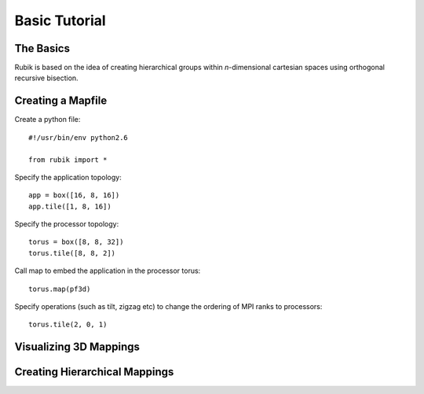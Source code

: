 Basic Tutorial
==============

The Basics
----------
Rubik is based on the idea of creating hierarchical groups within
*n*-dimensional cartesian spaces using orthogonal recursive bisection.

Creating a Mapfile
------------------

Create a python file::

    #!/usr/bin/env python2.6

    from rubik import *

Specify the application topology::

    app = box([16, 8, 16])
    app.tile([1, 8, 16])

Specify the processor topology::

    torus = box([8, 8, 32])
    torus.tile([8, 8, 2])

Call map to embed the application in the processor torus::

    torus.map(pf3d)

Specify operations (such as tilt, zigzag etc) to change the ordering of MPI ranks to processors::

    torus.tile(2, 0, 1)

Visualizing 3D Mappings
-----------------------

Creating Hierarchical Mappings
------------------------------
